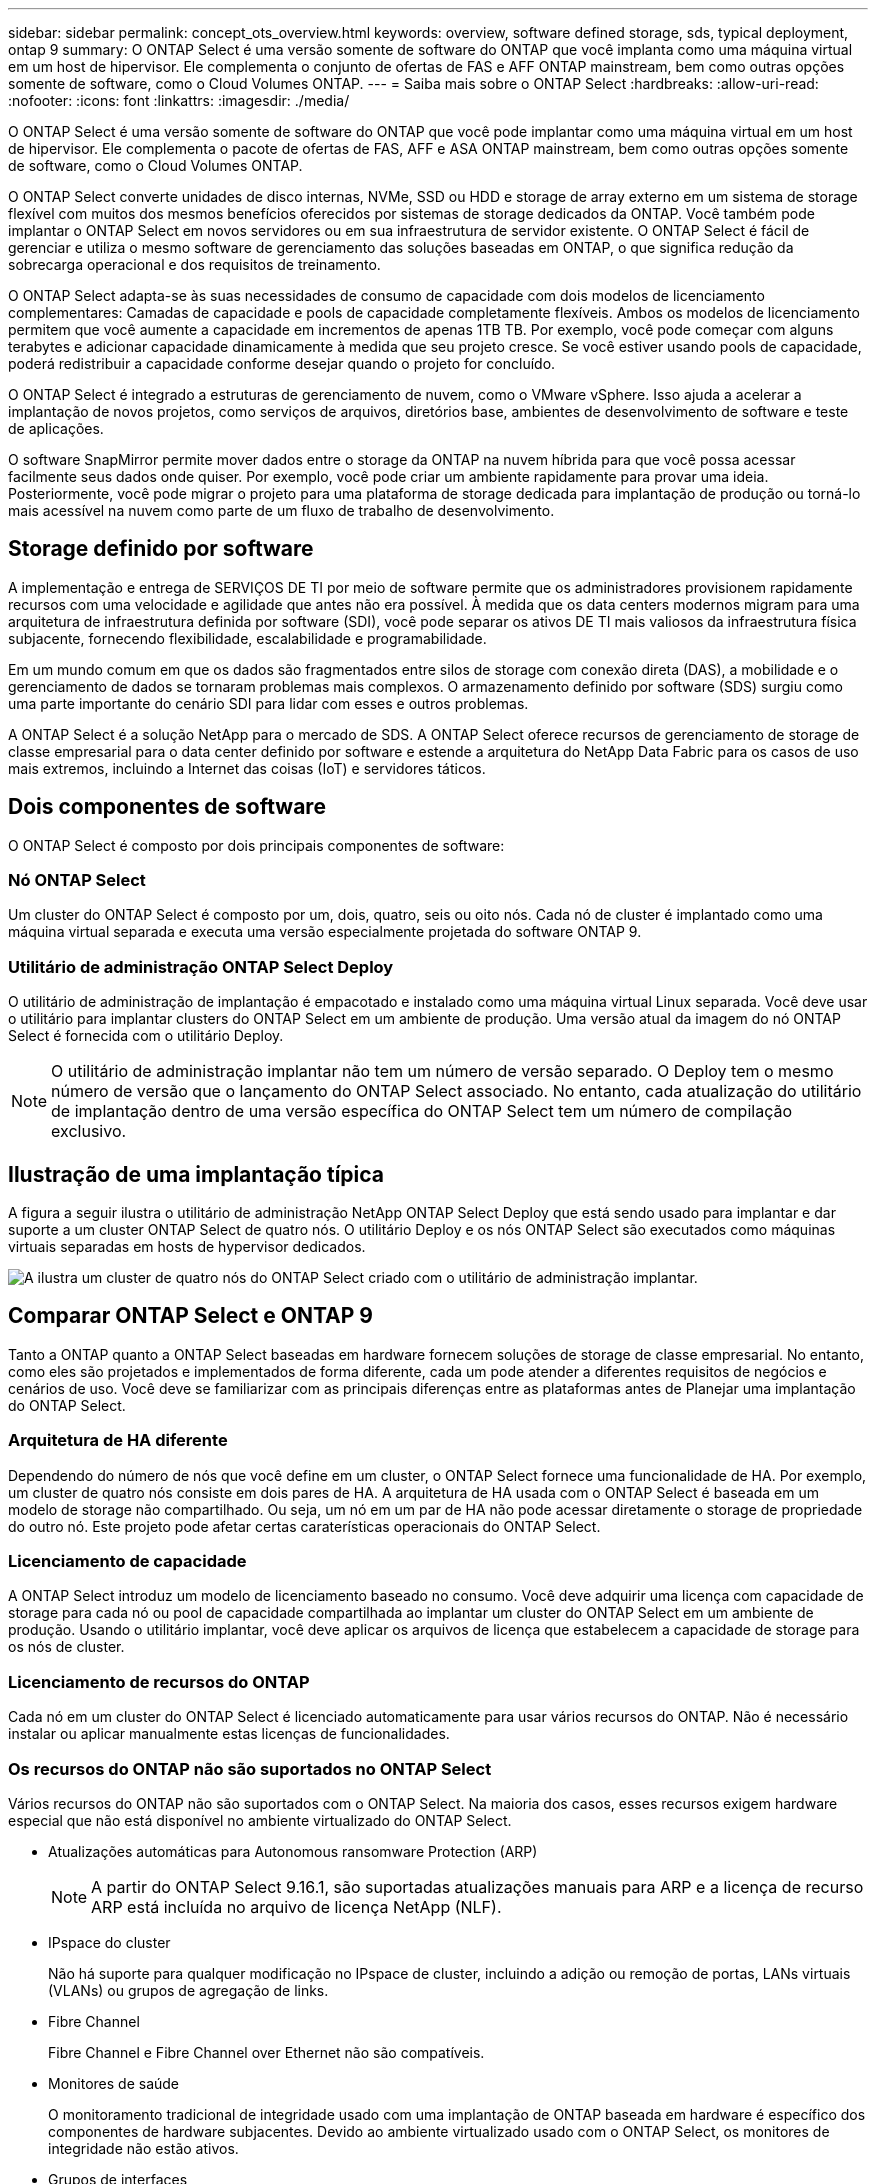 ---
sidebar: sidebar 
permalink: concept_ots_overview.html 
keywords: overview, software defined storage, sds, typical deployment, ontap 9 
summary: O ONTAP Select é uma versão somente de software do ONTAP que você implanta como uma máquina virtual em um host de hipervisor. Ele complementa o conjunto de ofertas de FAS e AFF ONTAP mainstream, bem como outras opções somente de software, como o Cloud Volumes ONTAP. 
---
= Saiba mais sobre o ONTAP Select
:hardbreaks:
:allow-uri-read: 
:nofooter: 
:icons: font
:linkattrs: 
:imagesdir: ./media/


[role="lead"]
O ONTAP Select é uma versão somente de software do ONTAP que você pode implantar como uma máquina virtual em um host de hipervisor. Ele complementa o pacote de ofertas de FAS, AFF e ASA ONTAP mainstream, bem como outras opções somente de software, como o Cloud Volumes ONTAP.

O ONTAP Select converte unidades de disco internas, NVMe, SSD ou HDD e storage de array externo em um sistema de storage flexível com muitos dos mesmos benefícios oferecidos por sistemas de storage dedicados da ONTAP. Você também pode implantar o ONTAP Select em novos servidores ou em sua infraestrutura de servidor existente. O ONTAP Select é fácil de gerenciar e utiliza o mesmo software de gerenciamento das soluções baseadas em ONTAP, o que significa redução da sobrecarga operacional e dos requisitos de treinamento.

O ONTAP Select adapta-se às suas necessidades de consumo de capacidade com dois modelos de licenciamento complementares: Camadas de capacidade e pools de capacidade completamente flexíveis. Ambos os modelos de licenciamento permitem que você aumente a capacidade em incrementos de apenas 1TB TB. Por exemplo, você pode começar com alguns terabytes e adicionar capacidade dinamicamente à medida que seu projeto cresce. Se você estiver usando pools de capacidade, poderá redistribuir a capacidade conforme desejar quando o projeto for concluído.

O ONTAP Select é integrado a estruturas de gerenciamento de nuvem, como o VMware vSphere. Isso ajuda a acelerar a implantação de novos projetos, como serviços de arquivos, diretórios base, ambientes de desenvolvimento de software e teste de aplicações.

O software SnapMirror permite mover dados entre o storage da ONTAP na nuvem híbrida para que você possa acessar facilmente seus dados onde quiser. Por exemplo, você pode criar um ambiente rapidamente para provar uma ideia. Posteriormente, você pode migrar o projeto para uma plataforma de storage dedicada para implantação de produção ou torná-lo mais acessível na nuvem como parte de um fluxo de trabalho de desenvolvimento.



== Storage definido por software

A implementação e entrega de SERVIÇOS DE TI por meio de software permite que os administradores provisionem rapidamente recursos com uma velocidade e agilidade que antes não era possível. À medida que os data centers modernos migram para uma arquitetura de infraestrutura definida por software (SDI), você pode separar os ativos DE TI mais valiosos da infraestrutura física subjacente, fornecendo flexibilidade, escalabilidade e programabilidade.

Em um mundo comum em que os dados são fragmentados entre silos de storage com conexão direta (DAS), a mobilidade e o gerenciamento de dados se tornaram problemas mais complexos. O armazenamento definido por software (SDS) surgiu como uma parte importante do cenário SDI para lidar com esses e outros problemas.

A ONTAP Select é a solução NetApp para o mercado de SDS. A ONTAP Select oferece recursos de gerenciamento de storage de classe empresarial para o data center definido por software e estende a arquitetura do NetApp Data Fabric para os casos de uso mais extremos, incluindo a Internet das coisas (IoT) e servidores táticos.



== Dois componentes de software

O ONTAP Select é composto por dois principais componentes de software:



=== Nó ONTAP Select

Um cluster do ONTAP Select é composto por um, dois, quatro, seis ou oito nós. Cada nó de cluster é implantado como uma máquina virtual separada e executa uma versão especialmente projetada do software ONTAP 9.



=== Utilitário de administração ONTAP Select Deploy

O utilitário de administração de implantação é empacotado e instalado como uma máquina virtual Linux separada. Você deve usar o utilitário para implantar clusters do ONTAP Select em um ambiente de produção. Uma versão atual da imagem do nó ONTAP Select é fornecida com o utilitário Deploy.


NOTE: O utilitário de administração implantar não tem um número de versão separado. O Deploy tem o mesmo número de versão que o lançamento do ONTAP Select associado. No entanto, cada atualização do utilitário de implantação dentro de uma versão específica do ONTAP Select tem um número de compilação exclusivo.



== Ilustração de uma implantação típica

A figura a seguir ilustra o utilitário de administração NetApp ONTAP Select Deploy que está sendo usado para implantar e dar suporte a um cluster ONTAP Select de quatro nós. O utilitário Deploy e os nós ONTAP Select são executados como máquinas virtuais separadas em hosts de hypervisor dedicados.

image:ots_architecture.png["A ilustra um cluster de quatro nós do ONTAP Select criado com o utilitário de administração implantar."]



== Comparar ONTAP Select e ONTAP 9

Tanto a ONTAP quanto a ONTAP Select baseadas em hardware fornecem soluções de storage de classe empresarial. No entanto, como eles são projetados e implementados de forma diferente, cada um pode atender a diferentes requisitos de negócios e cenários de uso. Você deve se familiarizar com as principais diferenças entre as plataformas antes de Planejar uma implantação do ONTAP Select.



=== Arquitetura de HA diferente

Dependendo do número de nós que você define em um cluster, o ONTAP Select fornece uma funcionalidade de HA. Por exemplo, um cluster de quatro nós consiste em dois pares de HA. A arquitetura de HA usada com o ONTAP Select é baseada em um modelo de storage não compartilhado. Ou seja, um nó em um par de HA não pode acessar diretamente o storage de propriedade do outro nó. Este projeto pode afetar certas caraterísticas operacionais do ONTAP Select.



=== Licenciamento de capacidade

A ONTAP Select introduz um modelo de licenciamento baseado no consumo. Você deve adquirir uma licença com capacidade de storage para cada nó ou pool de capacidade compartilhada ao implantar um cluster do ONTAP Select em um ambiente de produção. Usando o utilitário implantar, você deve aplicar os arquivos de licença que estabelecem a capacidade de storage para os nós de cluster.



=== Licenciamento de recursos do ONTAP

Cada nó em um cluster do ONTAP Select é licenciado automaticamente para usar vários recursos do ONTAP. Não é necessário instalar ou aplicar manualmente estas licenças de funcionalidades.



=== Os recursos do ONTAP não são suportados no ONTAP Select

Vários recursos do ONTAP não são suportados com o ONTAP Select. Na maioria dos casos, esses recursos exigem hardware especial que não está disponível no ambiente virtualizado do ONTAP Select.

* Atualizações automáticas para Autonomous ransomware Protection (ARP)
+

NOTE: A partir do ONTAP Select 9.16.1, são suportadas atualizações manuais para ARP e a licença de recurso ARP está incluída no arquivo de licença NetApp (NLF).

* IPspace do cluster
+
Não há suporte para qualquer modificação no IPspace de cluster, incluindo a adição ou remoção de portas, LANs virtuais (VLANs) ou grupos de agregação de links.

* Fibre Channel
+
Fibre Channel e Fibre Channel over Ethernet não são compatíveis.

* Monitores de saúde
+
O monitoramento tradicional de integridade usado com uma implantação de ONTAP baseada em hardware é específico dos componentes de hardware subjacentes. Devido ao ambiente virtualizado usado com o ONTAP Select, os monitores de integridade não estão ativos.

* Grupos de interfaces
+
Os grupos de interface não são suportados.

* Gerenciador de chaves multi-Tenant (MTKM)
* Suporte para descarga de NIC
+
Devido ao ambiente virtualizado usado com o ONTAP Select, a instalação de descarga de NIC não é suportada.

* Unidades de criptografia de armazenamento NetApp
* Propriedades da porta ONTAP
+
A modificação das propriedades das portas ONTAP, incluindo velocidade, duplex e controle de fluxo, não é suportada.

* Processadores de serviço
* Migração para SVM
* SnapLock Compliance
* Sincronização ativa do SnapMirror
* VMware HCX


.Informações relacionadas
* link:reference_lic_ontap_features.html#ontap-features-automatically-enabled-by-default["Saiba mais sobre os recursos do ONTAP ativados por padrão"]
* link:concept_lic_evaluation.html["Saiba mais sobre as opções de licença do ONTAP Select"]

